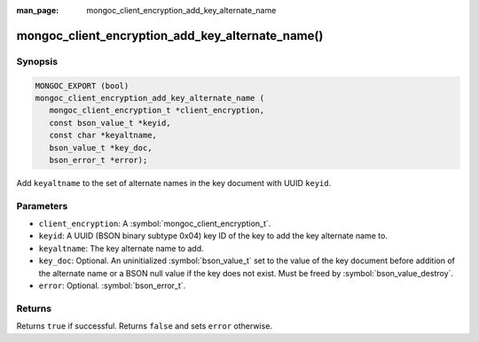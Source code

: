 :man_page: mongoc_client_encryption_add_key_alternate_name

mongoc_client_encryption_add_key_alternate_name()
=================================================

Synopsis
--------

.. code-block:: c

   MONGOC_EXPORT (bool)
   mongoc_client_encryption_add_key_alternate_name (
      mongoc_client_encryption_t *client_encryption,
      const bson_value_t *keyid,
      const char *keyaltname,
      bson_value_t *key_doc,
      bson_error_t *error);

Add ``keyaltname`` to the set of alternate names in the key document with UUID ``keyid``.

Parameters
----------

* ``client_encryption``: A :symbol:`mongoc_client_encryption_t`.
* ``keyid``: A UUID (BSON binary subtype 0x04) key ID of the key to add the key alternate name to.
* ``keyaltname``: The key alternate name to add.
* ``key_doc``: Optional. An uninitialized :symbol:`bson_value_t` set to the value of the key document before addition of the alternate name or a BSON null value if the key does not exist. Must be freed by :symbol:`bson_value_destroy`.
* ``error``: Optional. :symbol:`bson_error_t`.

Returns
-------

Returns ``true`` if successful. Returns ``false`` and sets ``error`` otherwise.

.. seealso::

  | :symbol:`mongoc_client_encryption_t`
